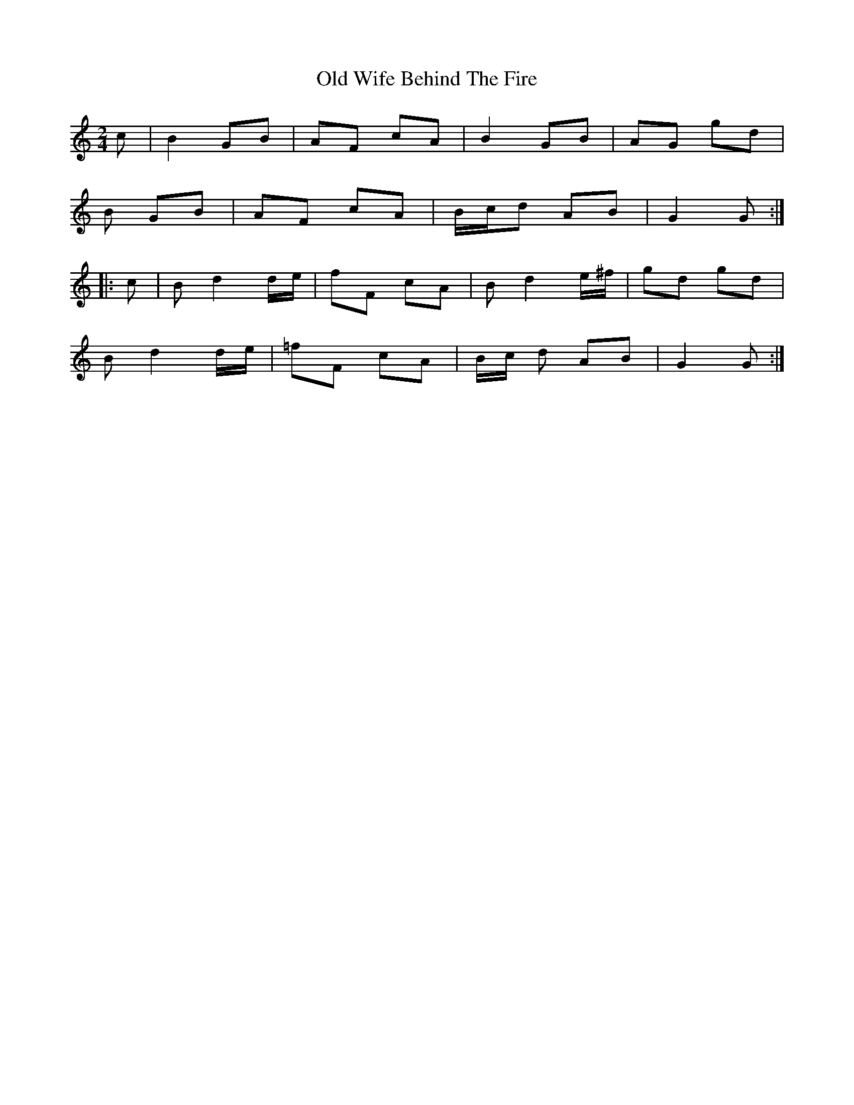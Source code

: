 X: 30471
T: Old Wife Behind The Fire
R: march
M: 
K: Gmixolydian
M:2/4
c|B2 GB|AF cA|B2 GB|AG gd|
B GB|AF cA|B/c/d AB|G2 G:|
|:c|Bd2 d/e/|fF cA|Bd2 e/^f/|gd gd|
Bd2 d/e/|=fF cA|B/c/ d AB|G2 G:|

